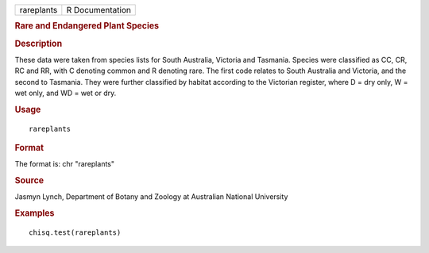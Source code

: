 .. container::

   .. container::

      ========== ===============
      rareplants R Documentation
      ========== ===============

      .. rubric:: Rare and Endangered Plant Species
         :name: rare-and-endangered-plant-species

      .. rubric:: Description
         :name: description

      These data were taken from species lists for South Australia,
      Victoria and Tasmania. Species were classified as CC, CR, RC and
      RR, with C denoting common and R denoting rare. The first code
      relates to South Australia and Victoria, and the second to
      Tasmania. They were further classified by habitat according to the
      Victorian register, where D = dry only, W = wet only, and WD = wet
      or dry.

      .. rubric:: Usage
         :name: usage

      ::

         rareplants

      .. rubric:: Format
         :name: format

      The format is: chr "rareplants"

      .. rubric:: Source
         :name: source

      Jasmyn Lynch, Department of Botany and Zoology at Australian
      National University

      .. rubric:: Examples
         :name: examples

      ::

         chisq.test(rareplants)
